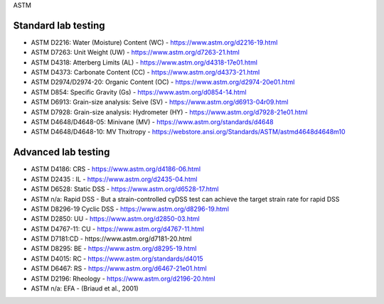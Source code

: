 ASTM

Standard lab testing
--------------------

- ASTM D2216: Water (Moisture) Content (WC) - https://www.astm.org/d2216-19.html
- ASTM D7263: Unit Weight (UW) - https://www.astm.org/d7263-21.html
- ASTM D4318: Atterberg Limits (AL) - https://www.astm.org/d4318-17e01.html
- ASTM D4373: Carbonate Content (CC) - https://www.astm.org/d4373-21.html
- ASTM D2974/D2974-20: Organic Content (OC) - https://www.astm.org/d2974-20e01.html
- ASTM D854: Specific Gravity (Gs) - https://www.astm.org/d0854-14.html
- ASTM D6913: Grain-size analysis: Seive (SV) - https://www.astm.org/d6913-04r09.html
- ASTM D7928: Grain-size analysis: Hydrometer (HY) - https://www.astm.org/d7928-21e01.html
- ASTM D4648/D4648-05: Minivane (MV) - https://www.astm.org/standards/d4648
- ASTM D4648/D4648-10: MV Thxitropy - https://webstore.ansi.org/Standards/ASTM/astmd4648d4648m10

Advanced lab testing
--------------------

- ASTM D4186: CRS - https://www.astm.org/d4186-06.html
- ASTM D2435 : IL - https://www.astm.org/d2435-04.html

- ASTM D6528: Static DSS - https://www.astm.org/d6528-17.html
- ASTM n/a: Rapid DSS - But a strain-controlled cyDSS test can achieve the target strain rate for rapid DSS
- ASTM D8296-19 Cyclic DSS - https://www.astm.org/d8296-19.html

- ASTM D2850: UU - https://www.astm.org/d2850-03.html
- ASTM D4767-11: CU - https://www.astm.org/d4767-11.html
- ASTM D7181:CD - https://www.astm.org/d7181-20.html

- ASTM D8295: BE - https://www.astm.org/d8295-19.html
- ASTM D4015: RC - https://www.astm.org/standards/d4015
- ASTM D6467: RS - https://www.astm.org/d6467-21e01.html

- ASTM D2196: Rheology - https://www.astm.org/d2196-20.html
- ASTM n/a: EFA - (Briaud et al., 2001)

